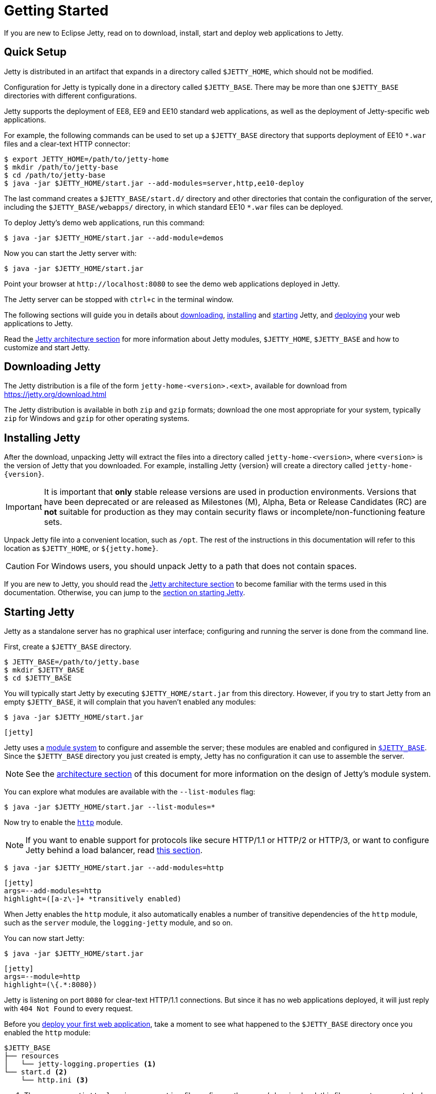 //
// ========================================================================
// Copyright (c) 1995 Mort Bay Consulting Pty Ltd and others.
//
// This program and the accompanying materials are made available under the
// terms of the Eclipse Public License v. 2.0 which is available at
// https://www.eclipse.org/legal/epl-2.0, or the Apache License, Version 2.0
// which is available at https://www.apache.org/licenses/LICENSE-2.0.
//
// SPDX-License-Identifier: EPL-2.0 OR Apache-2.0
// ========================================================================
//

= Getting Started

If you are new to Eclipse Jetty, read on to download, install, start and deploy web applications to Jetty.

== Quick Setup

Jetty is distributed in an artifact that expands in a directory called `$JETTY_HOME`, which should not be modified.

Configuration for Jetty is typically done in a directory called `$JETTY_BASE`.
There may be more than one `$JETTY_BASE` directories with different configurations.

Jetty supports the deployment of EE8, EE9 and EE10 standard web applications, as well as the deployment of Jetty-specific web applications.

For example, the following commands can be used to set up a `$JETTY_BASE` directory that supports deployment of EE10 `+*.war+` files and a clear-text HTTP connector:

----
$ export JETTY_HOME=/path/to/jetty-home
$ mkdir /path/to/jetty-base
$ cd /path/to/jetty-base
$ java -jar $JETTY_HOME/start.jar --add-modules=server,http,ee10-deploy
----

The last command creates a `$JETTY_BASE/start.d/` directory and other directories that contain the configuration of the server, including the `$JETTY_BASE/webapps/` directory, in which standard EE10 `+*.war+` files can be deployed.

To deploy Jetty's demo web applications, run this command:

----
$ java -jar $JETTY_HOME/start.jar --add-module=demos
----

Now you can start the Jetty server with:

----
$ java -jar $JETTY_HOME/start.jar
----

Point your browser at `+http://localhost:8080+` to see the demo web applications deployed in Jetty.

The Jetty server can be stopped with `ctrl+c` in the terminal window.

The following sections will guide you in details about <<download,downloading>>, <<install,installing>> and <<start,starting>> Jetty, and <<deploy,deploying>> your web applications to Jetty.

Read the xref:arch/index.adoc[Jetty architecture section] for more information about Jetty modules, `$JETTY_HOME`, `$JETTY_BASE` and how to customize and start Jetty.

[[download]]
== Downloading Jetty

The Jetty distribution is a file of the form `jetty-home-<version>.<ext>`, available for download from https://jetty.org/download.html[]

The Jetty distribution is available in both `zip` and `gzip` formats; download the one most appropriate for your system, typically `zip` for Windows and `gzip` for other operating systems.

[[install]]
== Installing Jetty

After the download, unpacking Jetty will extract the files into a directory called `jetty-home-<version>`, where `<version>` is the version of Jetty that you downloaded.
For example, installing Jetty {version} will create a directory called `jetty-home-{version}`.

IMPORTANT: It is important that *only* stable release versions are used in production environments.
Versions that have been deprecated or are released as Milestones (M), Alpha, Beta or Release Candidates (RC) are *not* suitable for production as they may contain security flaws or incomplete/non-functioning feature sets.

Unpack Jetty file into a convenient location, such as `/opt`.
The rest of the instructions in this documentation will refer to this location as `$JETTY_HOME`, or `${jetty.home}`.

CAUTION: For Windows users, you should unpack Jetty to a path that does not contain spaces.

If you are new to Jetty, you should read the xref:arch/index.adoc[Jetty architecture section] to become familiar with the terms used in this documentation.
Otherwise, you can jump to the <<start,section on starting Jetty>>.

[[start]]
== Starting Jetty

Jetty as a standalone server has no graphical user interface; configuring and running the server is done from the command line.

First, create a `$JETTY_BASE` directory.

----
$ JETTY_BASE=/path/to/jetty.base
$ mkdir $JETTY_BASE
$ cd $JETTY_BASE
----

You will typically start Jetty by executing `$JETTY_HOME/start.jar` from this directory.
However, if you try to start Jetty from an empty `$JETTY_BASE`, it will complain that you haven't enabled any modules:

----
$ java -jar $JETTY_HOME/start.jar
----

[jetty%nowrap]
....
[jetty]
....

Jetty uses a xref:modules/index.adoc[module system] to configure and assemble the server; these modules are enabled and configured in xref:arch/index.adoc#jetty-base[`$JETTY_BASE`].
Since the `$JETTY_BASE` directory you just created is empty, Jetty has no configuration it can use to assemble the server.

NOTE: See the xref:arch/index.adoc[architecture section] of this document for more information on the design of Jetty's module system.

You can explore what modules are available with the `--list-modules` flag:

----
$ java -jar $JETTY_HOME/start.jar --list-modules=*
----

Now try to enable the xref:protocols/index.adoc#http[`http`] module.

NOTE: If you want to enable support for protocols like secure HTTP/1.1 or HTTP/2 or HTTP/3, or want to configure Jetty behind a load balancer, read xref:protocols/index.adoc[this section].

----
$ java -jar $JETTY_HOME/start.jar --add-modules=http
----

[jetty%nowrap]
....
[jetty]
args=--add-modules=http
highlight=([a-z\-]+ *transitively enabled)
....

When Jetty enables the `http` module, it also automatically enables a number of transitive dependencies of the `http` module, such as the `server` module, the `logging-jetty` module, and so on.

You can now start Jetty:

----
$ java -jar $JETTY_HOME/start.jar
----

[jetty%nowrap]
....
[jetty]
args=--module=http
highlight=(\{.*:8080})
....

Jetty is listening on port `8080` for clear-text HTTP/1.1 connections.
But since it has no web applications deployed, it will just reply with `404 Not Found` to every request.

Before you <<deploy,deploy your first web application>>, take a moment to see what happened to the `$JETTY_BASE` directory once you enabled the `http` module:

[source]
----
$JETTY_BASE
├── resources
│   └── jetty-logging.properties <1>
└── start.d <2>
    └── http.ini <3>
----

<1> The `resources/jetty-logging.properties` file configures the server's logging level; this file was auto-generated when the `jetty-logging` module was activated as a transitive dependency of the `http` module.
<2> The `start.d/` directory contains the `+*.ini+` configuration files for any modules you have explicitly activated.
<3> The `start.d/http.ini` file is the `http` module configuration file, where you can specify values for the xref:modules/standard.adoc#http[`http` module properties].

[NOTE]
====
By default, Jetty does *not* generate `+*.ini+` configuration files in `start.d/` for modules activated as transitive dependencies.
To manually configure such modules, you should activate them directly via Jetty's `--add-modules` flag.
====

In the `http.ini` file you can find the following (among other contents):

.http.ini
[source]
----
--module=http <1>
# jetty.http.port=8080 <2>
...
----

<1> This line enables the `http` module and should not be modified.
<2> This commented line specifies the default value for the `jetty.http.port` property, which is the network port that Jetty uses to listen for clear-text HTTP connections.

Try changing the default port.
Open `http.ini`, uncomment the line containing `jetty.http.port=`, and change its value to `9999`:

.http.ini
----
--module=http
jetty.http.port=9999
...
----

If you restart Jetty, it will use this new value:

----
$ java -jar $JETTY_HOME/start.jar
----

[jetty%nowrap]
....
[jetty]
args=--module=http jetty.http.port=9999
highlight=(\{.*:9999})
....

You can also specify the value of a module property when you start up Jetty.
A property value specified on the command-line in this way will *override* the value configured in a module's `+*.ini+` file.

----
$ java -jar $JETTY_HOME/start.jar jetty.http.port=8080
----

[jetty%nowrap]
....
[jetty]
args=--module=http jetty.http.port=8080
highlight=(\{.*:8080})
....

For more detailed information about the Jetty start mechanism, you can read the xref:arch/index.adoc#start[Jetty start mechanism] section.

[[deploy]]
== Deploying Web Applications

You can deploy two types of web application resources with Jetty:

* *Standard Web Application Archives*, in the form of `+*.war+` files or web application directories, defined by the https://jakarta.ee/specifications/servlet/[Servlet specification].
Their deployment is described in <<deploy-war,this section>>.
* *Jetty context XML files*, that allow you to customize the deployment of standard web applications, and also allow you to use Jetty components -- and possibly custom components written by you -- to assemble and deploy your web applications.
Their deployment is described in xref:deploy/index.adoc[this section].

Jetty supports the deployment of both standard web applications and Jetty context XML files in a specific EE _environment_, such as the old Java EE 8, or Jakarta EE 9, or Jakarta {ee-current-caps}.

Jetty supports _simultaneous_ deployment of web applications each to a possibly different environment, for example an old Java EE 8 web application alongside a new Jakarta {ee-current-caps} web application.

Refer to the section about xref:deploy/index.adoc[deployment] for further information about how to deploy to different environments.

In the following sections you can find simple examples of deployments of Jakarta {ee-current-caps} web applications.

[[deploy-war]]
=== Deploying +*.war+ Files

A standard Servlet web application is packaged in either a `+*.war+` file or in a directory with the structure of a `+*.war+` file.

[NOTE]
====
Recall that the structure of a `+*.war+` file is as follows:

[source]
----
mywebapp.war
├── index.html <1>
└── WEB-INF <2>
    ├── classes/ <3>
    ├── lib/ <4>
    └── web.xml <5>
----
<1> Publicly accessible resources such as `+*.html+`, `+*.jsp+`, `+*.css+`, `+*.js+` files, etc. are placed in `+*.war+` or in sub-directories of the `+*.war+`.
<2> `WEB-INF` is a special directory used to store anything related to the web application that must not be publicly accessible, but may be accessed by other resources.
<3> `WEB-INF/classes` stores the web application's compiled `+*.class+` files
<4> `WEB-INF/lib` stores the web application's `+*.jar+` files
<5> `WEB-INF/web.xml` is the web application deployment descriptor, which defines the components and the configuration of your web application.
====

To deploy a standard web application, you need to enable the xref:modules/standard.adoc#eeN-deploy[`{ee-current}-deploy` module].

[NOTE]
====
The following examples assume you're deploying a Jakarta {ee-current-caps} application; for other versions of Jakarta EE, make sure to activate the corresponding `{ee-all}-deploy` module.

Refer to the section about xref:deploy/index.adoc[deployment] for further information about how to deploy to different environments.
====

[source,subs=attributes+]
----
$ java -jar $JETTY_HOME/start.jar --add-modules={ee-current}-deploy
----

[jetty%nowrap]
....
[jetty]
setupArgs=--add-modules=http
args=--add-modules={ee-current}-deploy
....

The `{ee-current}-deploy` module creates `$JETTY_BASE/webapps`, which is the directory where Jetty looks for any `+*.war+` files or web application directories to deploy.

Activating one of Jetty's `{ee-all}-deploy` modules enables web application deployment.
Whether these web applications are served via clear-text HTTP/1.1, or secure HTTP/1.1, or secure HTTP/2, or HTTP/3 (or even all of these protocols) depends on whether the correspondent Jetty protocol modules have been enabled.
Refer to the xref:protocols/index.adoc[section about protocols] for further information.

Now you're ready to copy a web application to the `$JETTY_BASE/webapps` directory.
You can use one of the demos shipped with Jetty:

[source,subs=attributes+]
----
$ java -jar $JETTY_HOME/start.jar --add-modules={ee-current}-demo-simple
----

The `$JETTY_BASE` directory is now:

[source,subs=attributes+]
----
$JETTY_BASE
├── resources
│   └── jetty-logging.properties
├── start.d
│   ├── deploy.ini
│   ├── {ee-current}-demo-simple.ini
│   └── http.ini
└── webapps
    └── {ee-current}-demo-simple.war
----

Now start Jetty:

----
$ java -jar $JETTY_HOME/start.jar
----

[jetty%nowrap]
....
[jetty]
setupArgs=--add-modules=http,deploy,{ee-current}-demo-simple
highlight=WebAppContext
....

Note the highlighted line that logs the deployment of `{ee-current}-demo-simple.war`.

Now you can access the web application by pointing your browser to `pass:a[http://localhost:8080/{ee-current}-demo-simple]`.

[[deploy-war-advanced]]
=== Advanced Deployment

If you want to customize the deployment of your web application -- for example, by specifying a `contextPath` different from the file/directory name, or by specifying JNDI entries, or by specifying virtual hosts -- read xref:deploy/index.adoc[this section].
